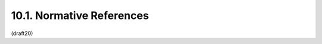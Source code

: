 10.1. Normative References
-----------------------------

.. glossary::


   [ECMAScript]
              Ecma International, "ECMAScript Language Specification,
              5.1 Edition", ECMA 262, June 2011.

   [I-D.ietf-json-rfc4627bis]
              Bray, T., "The JSON Data Interchange Format",
              draft-ietf-json-rfc4627bis-10 (work in progress),
              December 2013.

   [IANA.MediaTypes]
              Internet Assigned Numbers Authority (IANA), "MIME Media
              Types", 2005.

   [ITU.X690.1994]
              International Telecommunications Union, "Information
              Technology - ASN.1 encoding rules: Specification of Basic
              Encoding Rules (BER), Canonical Encoding Rules (CER) and
              Distinguished Encoding Rules (DER)", ITU-T Recommendation
              X.690, 1994.

   [JWA]      Jones, M., "JSON Web Algorithms (JWA)",
              draft-ietf-jose-json-web-algorithms (work in progress),
              January 2014.

   [JWE]      Jones, M., Rescorla, E., and J. Hildebrand, "JSON Web
              Encryption (JWE)", draft-ietf-jose-json-web-encryption
              (work in progress), January 2014.

   [JWS]      Jones, M., Bradley, J., and N. Sakimura, "JSON Web
              Signature (JWS)", draft-ietf-jose-json-web-signature (work
              in progress), January 2014.

   [RFC1421]  Linn, J., "Privacy Enhancement for Internet Electronic
              Mail: Part I: Message Encryption and Authentication
              Procedures", RFC 1421, February 1993.

   [RFC2046]  Freed, N. and N. Borenstein, "Multipurpose Internet Mail
              Extensions (MIME) Part Two: Media Types", RFC 2046,
              November 1996.

   [RFC2119]  Bradner, S., "Key words for use in RFCs to Indicate
              Requirement Levels", BCP 14, RFC 2119, March 1997.

   [RFC2818]  Rescorla, E., "HTTP Over TLS", RFC 2818, May 2000.

   [RFC3629]  Yergeau, F., "UTF-8, a transformation format of ISO
              10646", STD 63, RFC 3629, November 2003.

   [RFC3986]  Berners-Lee, T., Fielding, R., and L. Masinter, "Uniform
              Resource Identifier (URI): Generic Syntax", STD 66,
              RFC 3986, January 2005.

   [RFC4648]  Josefsson, S., "The Base16, Base32, and Base64 Data
              Encodings", RFC 4648, October 2006.

   [RFC5226]  Narten, T. and H. Alvestrand, "Guidelines for Writing an
              IANA Considerations Section in RFCs", BCP 26, RFC 5226,
              May 2008.

   [RFC5246]  Dierks, T. and E. Rescorla, "The Transport Layer Security
              (TLS) Protocol Version 1.2", RFC 5246, August 2008.

   [RFC5280]  Cooper, D., Santesson, S., Farrell, S., Boeyen, S.,
              Housley, R., and W. Polk, "Internet X.509 Public Key
              Infrastructure Certificate and Certificate Revocation List
              (CRL) Profile", RFC 5280, May 2008.

   [USASCII]  American National Standards Institute, "Coded Character
              Set -- 7-bit American Standard Code for Information
              Interchange", ANSI X3.4, 1986.

   [W3C.CR-xmldsig-core2-20120124]
              Cantor, S., Roessler, T., Eastlake, D., Yiu, K., Reagle,
              J., Solo, D., Datta, P., and F. Hirsch, "XML Signature
              Syntax and Processing Version 2.0", World Wide Web
              Consortium CR CR-xmldsig-core2-20120124, January 2012,
              <http://www.w3.org/TR/2012/CR-xmldsig-core2-20120124>.


(draft20)
